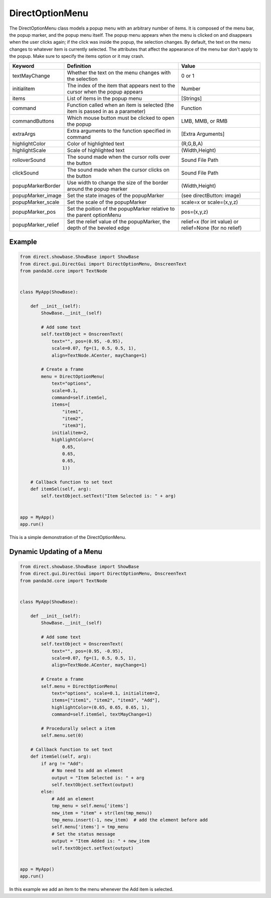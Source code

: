 .. _directoptionmenu:

DirectOptionMenu
================

The DirectOptionMenu class models a popup menu with an arbitrary number of
items. It is composed of the menu bar, the popup marker, and the popup menu
itself. The popup menu appears when the menu is clicked on and disappears when
the user clicks again; if the click was inside the popup, the selection changes.
By default, the text on the menu changes to whatever item is currently selected.
The attributes that affect the appearance of the menu bar don't apply to the
popup. Make sure to specify the items option or it may crash.

================== =============================================================================== =======================================================
Keyword            Definition                                                                      Value
================== =============================================================================== =======================================================
textMayChange      Whether the text on the menu changes with the selection                         0 or 1
initialitem        The index of the item that appears next to the cursor when the popup appears    Number
items              List of items in the popup menu                                                 [Strings]
command            Function called when an item is selected (the item is passed in as a parameter) Function
commandButtons     Which mouse button must be clicked to open the popup                            LMB, MMB, or RMB
extraArgs          Extra arguments to the function specified in command                            [Extra Arguments]
highlightColor     Color of highlighted text                                                       (R,G,B,A)
highlightScale     Scale of highlighted text                                                       (Width,Height)
rolloverSound      The sound made when the cursor rolls over the button                            Sound File Path
clickSound         The sound made when the cursor clicks on the button                             Sound File Path
popupMarkerBorder  Use width to change the size of the border around the popup marker              (Width,Height)
popupMarker_image  Set the state images of the popupMarker                                         (see directButton: image)
popupMarker_scale  Set the scale of the popupMarker                                                scale=x or scale=(x,y,z)
popupMarker_pos    Set the poition of the popupMarker relative to the parent optionMenu            pos=(x,y,z)
popupMarker_relief Set the relief value of the popupMarker, the depth of the beveled edge          relief=x (for int value) or relief=None (for no relief)
================== =============================================================================== =======================================================

Example
-------

.. code-block:: python

   from direct.showbase.ShowBase import ShowBase
   from direct.gui.DirectGui import DirectOptionMenu, OnscreenText
   from panda3d.core import TextNode


   class MyApp(ShowBase):

       def __init__(self):
           ShowBase.__init__(self)

           # Add some text
           self.textObject = OnscreenText(
               text="", pos=(0.95, -0.95),
               scale=0.07, fg=(1, 0.5, 0.5, 1),
               align=TextNode.ACenter, mayChange=1)

           # Create a frame
           menu = DirectOptionMenu(
               text="options",
               scale=0.1,
               command=self.itemSel,
               items=[
                   "item1",
                   "item2",
                   "item3"],
               initialitem=2,
               highlightColor=(
                   0.65,
                   0.65,
                   0.65,
                   1))

       # Callback function to set text
       def itemSel(self, arg):
           self.textObject.setText("Item Selected is: " + arg)


   app = MyApp()
   app.run()

This is a simple demonstration of the DirectOptionMenu.

Dynamic Updating of a Menu
--------------------------

.. code-block:: python

   from direct.showbase.ShowBase import ShowBase
   from direct.gui.DirectGui import DirectOptionMenu, OnscreenText
   from panda3d.core import TextNode


   class MyApp(ShowBase):

       def __init__(self):
           ShowBase.__init__(self)

           # Add some text
           self.textObject = OnscreenText(
               text="", pos=(0.95, -0.95),
               scale=0.07, fg=(1, 0.5, 0.5, 1),
               align=TextNode.ACenter, mayChange=1)

           # Create a frame
           self.menu = DirectOptionMenu(
               text="options", scale=0.1, initialitem=2,
               items=["item1", "item2", "item3", "Add"],
               highlightColor=(0.65, 0.65, 0.65, 1),
               command=self.itemSel, textMayChange=1)

           # Procedurally select a item
           self.menu.set(0)

       # Callback function to set text
       def itemSel(self, arg):
           if arg != "Add":
               # No need to add an element
               output = "Item Selected is: " + arg
               self.textObject.setText(output)
           else:
               # Add an element
               tmp_menu = self.menu['items']
               new_item = "item" + str(len(tmp_menu))
               tmp_menu.insert(-1, new_item)  # add the element before add
               self.menu['items'] = tmp_menu
               # Set the status message
               output = "Item Added is: " + new_item
               self.textObject.setText(output)


   app = MyApp()
   app.run()

In this example we add an item to the menu whenever the Add item is selected.
